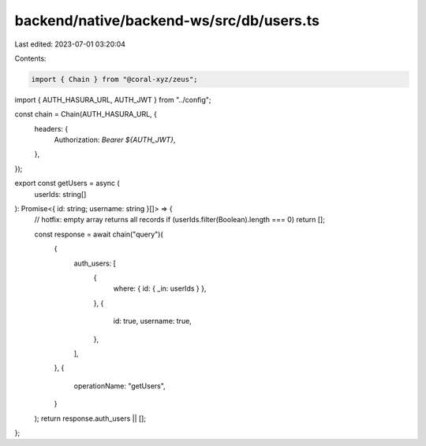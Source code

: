 backend/native/backend-ws/src/db/users.ts
=========================================

Last edited: 2023-07-01 03:20:04

Contents:

.. code-block:: ts

    import { Chain } from "@coral-xyz/zeus";

import { AUTH_HASURA_URL, AUTH_JWT } from "../config";

const chain = Chain(AUTH_HASURA_URL, {
  headers: {
    Authorization: `Bearer ${AUTH_JWT}`,
  },
});

export const getUsers = async (
  userIds: string[]
): Promise<{ id: string; username: string }[]> => {
  // hotfix: empty array returns all records
  if (userIds.filter(Boolean).length === 0) return [];

  const response = await chain("query")(
    {
      auth_users: [
        {
          where: { id: { _in: userIds } },
        },
        {
          id: true,
          username: true,
        },
      ],
    },
    {
      operationName: "getUsers",
    }
  );
  return response.auth_users || [];
};


